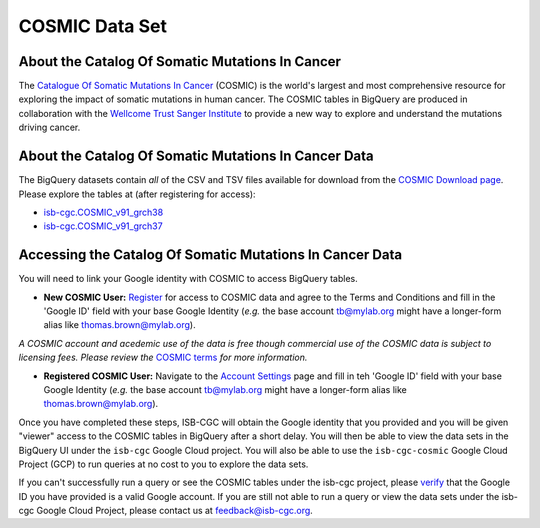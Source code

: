 ***************
COSMIC Data Set
***************

About the Catalog Of Somatic Mutations In Cancer
-------------------------------------------------

The `Catalogue Of Somatic Mutations In Cancer <https://cancer.sanger.ac.uk/cosmic>`_ (COSMIC) is the world's largest and most comprehensive resource for exploring the impact of somatic mutations in human cancer. The COSMIC tables in BigQuery are produced in collaboration with the `Wellcome Trust Sanger Institute <http://www.sanger.ac.uk/>`_ to provide a new way to explore and understand the mutations driving cancer. 

About the Catalog Of Somatic Mutations In Cancer Data
------------------------------------------------------

The BigQuery datasets contain *all* of the CSV and TSV files available for download from the `COSMIC Download page <http://cancer.sanger.ac.uk/cosmic/download>`_. Please explore the tables at (after registering for access):

* `isb-cgc.COSMIC_v91_grch38 <https://console.cloud.google.com/bigquery?p=isb-cgc&d=COSMIC_v91_grch38&page=dataset>`_
* `isb-cgc.COSMIC_v91_grch37 <https://console.cloud.google.com/bigquery?p=isb-cgc&d=COSMIC_v91_grch37&page=dataset>`_

Accessing the Catalog Of Somatic Mutations In Cancer Data
------------------------------------------------------

You will need to link your Google identity with COSMIC to access BigQuery tables.

* **New COSMIC User:** `Register <https://cancer.sanger.ac.uk/cosmic/register>`_ for access to COSMIC data and agree to the Terms and Conditions and fill in the 'Google ID' field with your base Google Identity (*e.g.* the base account tb@mylab.org might have a longer-form alias like thomas.brown@mylab.org).

*A COSMIC account and acedemic use of the data is free though commercial use of the COSMIC data is subject to licensing fees. Please review the* `COSMIC terms <https://cancer.sanger.ac.uk/cosmic/terms>`_ *for more information.*

* **Registered COSMIC User:** Navigate to the `Account Settings <https://cancer.sanger.ac.uk/cosmic/myaccount>`_ page and fill in teh 'Google ID' field with your base Google Identity (*e.g.* the base account tb@mylab.org might have a longer-form alias like thomas.brown@mylab.org).

Once you have completed these steps, ISB-CGC will obtain the Google identity that you provided and you will be given "viewer" access to the COSMIC tables in BigQuery after a short delay. You will then be able to view the data sets in the BigQuery UI under the ``isb-cgc`` Google Cloud project. You will also be able to use the ``isb-cgc-cosmic`` Google Cloud Project (GCP) to run queries at no cost to you to explore the data sets.

If you can't successfully run a query or see the COSMIC tables under the isb-cgc project, please `verify <https://accounts.google.com/ForgotPasswd>`_
that the Google ID you have provided is a valid Google account.  If you are still not able to run a query or view the data sets under the isb-cgc Google Cloud Project, please contact us at feedback@isb-cgc.org.
